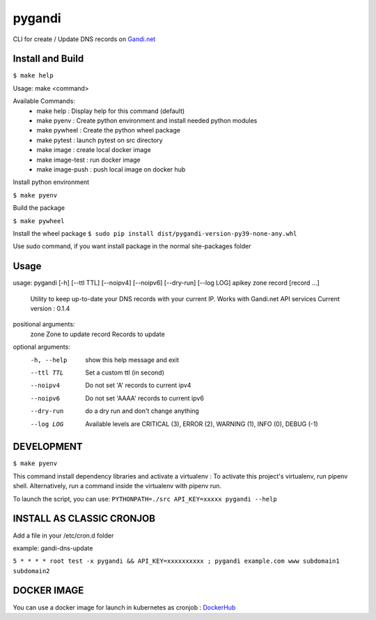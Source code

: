 ========
pygandi
========

CLI for create / Update DNS records on `Gandi.net <https://gandi.net/>`_

Install and Build
-----------------
``$ make help``

Usage: make <command>

Available Commands:
 - make help : Display help for this command (default)
 - make pyenv : Create python environment and install needed python modules
 - make pywheel : Create the python wheel package
 - make pytest : launch pytest on src directory
 - make image : create local docker image
 - make image-test : run docker image
 - make image-push : push local image on docker hub

Install python environment

``$ make pyenv``

Build the package

``$ make pywheel``

Install the wheel package
``$ sudo pip install dist/pygandi-version-py39-none-any.whl``

Use sudo command, if you want install package in the normal site-packages folder

Usage
-----
usage: pygandi [-h] [--ttl TTL] [--noipv4] [--noipv6] [--dry-run] [--log LOG] apikey zone record [record ...]

    Utility to keep up-to-date your DNS records with your current IP.
    Works with Gandi.net API services
    Current version : 0.1.4

positional arguments:
  zone        Zone to update
  record      Records to update

optional arguments:
  -h, --help  show this help message and exit
  --ttl TTL   Set a custom ttl (in second)
  --noipv4    Do not set 'A' records to current ipv4
  --noipv6    Do not set 'AAAA' records to current ipv6
  --dry-run   do a dry run and don't change anything
  --log LOG   Available levels are CRITICAL (3), ERROR (2), WARNING (1), INFO (0), DEBUG (-1)

DEVELOPMENT
-----------

``$ make pyenv``

This command install dependency libraries and activate a virtualenv :
To activate this project's virtualenv, run pipenv shell.
Alternatively, run a command inside the virtualenv with pipenv run.

To launch the script, you can use:
``PYTHONPATH=./src API_KEY=xxxxx pygandi --help``

INSTALL AS CLASSIC CRONJOB
--------------------------

Add a file in your /etc/cron.d folder

example: gandi-dns-update

``5 * * * * root test -x pygandi && API_KEY=xxxxxxxxxx ; pygandi example.com www subdomain1 subdomain2``

DOCKER IMAGE
-------------------------

You can use a docker image for launch in kubernetes as cronjob : `DockerHub <https://hub.docker.com/repository/docker/freuds2k/pygandi>`_
